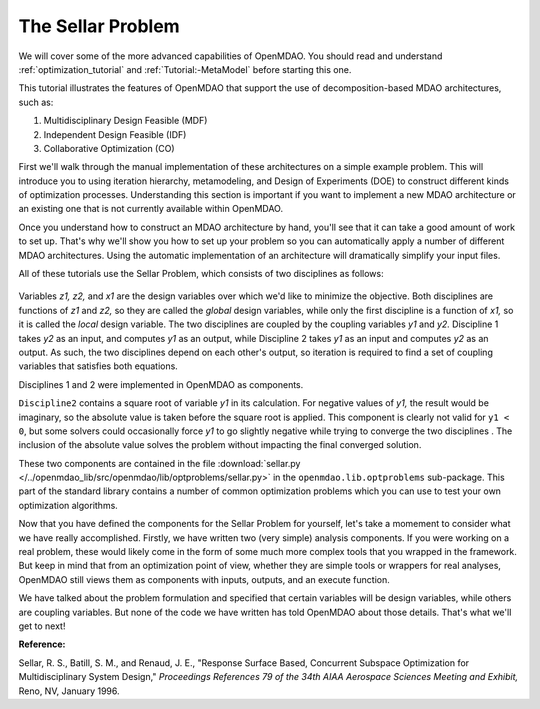 
.. index:: MDAO tutorial problem


The Sellar Problem
==================

We will cover some of the more advanced capabilities of OpenMDAO. You should read and
understand :ref:`optimization_tutorial` and :ref:`Tutorial:-MetaModel` before starting this one. 

.. 
  An understanding of the material presented in :ref:`A-More-Complex-Tutorial-Problem` is also
  recommended.

This tutorial illustrates the features of OpenMDAO that support the use of decomposition-based MDAO
architectures, such as:

#. Multidisciplinary Design Feasible (MDF)
#. Independent Design Feasible (IDF)
#. Collaborative Optimization (CO)

First we'll walk through the manual implementation of these architectures on a simple 
example problem. This will introduce you to using iteration hierarchy, metamodeling, 
and Design of Experiments (DOE) to construct different kinds of optimization processes. 
Understanding this section is important if you want to implement a new MDAO architecture 
or an existing one that is not currently available within OpenMDAO.

Once you understand how to construct an MDAO architecture by hand, you'll see that it can
take a good amount of work to set up.  That's why we'll show you how to set up your problem so you can
automatically apply a number of different MDAO architectures. Using the automatic implementation of an architecture
will dramatically simplify your input files.

.. index:: Sellar

All of these tutorials use the Sellar Problem, which consists of two disciplines as follows:


.. figure:: SellarResized.png
   :align: center
   :alt: Equations showing the two disciplines for the Sellar problem 
 
Variables *z1, z2,* and *x1* are the design variables over which we'd like to minimize
the objective. Both disciplines are functions of *z1* and *z2,* so they are called the 
*global* design variables, while only the first discipline is a function of *x1,* so it
is called the *local* design variable. The two disciplines are coupled by the
coupling variables *y1* and *y2.* Discipline 1 takes *y2* as an input, and computes *y1* as
an output, while Discipline 2 takes *y1* as an input and computes *y2* as an output. As
such, the two disciplines depend on each other's output, so iteration is required to
find a set of coupling variables that satisfies both equations.

Disciplines 1 and 2 were implemented in OpenMDAO as components.

.. testcode:: Disciplines

    from openmdao.main.api import Component
    from openmdao.lib.datatypes.api import Float
    
    
    class Discipline1(Component):
        """Component containing Discipline 1"""
        
        # pylint: disable-msg=E1101
        z1 = Float(0.0, iotype='in', desc='Global Design Variable')
        z2 = Float(0.0, iotype='in', desc='Global Design Variable')
        x1 = Float(0.0, iotype='in', desc='Local Design Variable')
        y2 = Float(0.0, iotype='in', desc='Disciplinary Coupling')
    
        y1 = Float(iotype='out', desc='Output of this Discipline')        
    
            
        def execute(self):
            """Evaluates the equation  
            y1 = z1**2 + z2 + x1 - 0.2*y2"""
            
            z1 = self.z1
            z2 = self.z2
            x1 = self.x1
            y2 = self.y2
            
            self.y1 = z1**2 + z2 + x1 - 0.2*y2
    
    
    
    class Discipline2(Component):
        """Component containing Discipline 2"""
        
        # pylint: disable-msg=E1101
        z1 = Float(0.0, iotype='in', desc='Global Design Variable')
        z2 = Float(0.0, iotype='in', desc='Global Design Variable')
        y1 = Float(0.0, iotype='in', desc='Disciplinary Coupling')
    
        y2 = Float(iotype='out', desc='Output of this Discipline')        
    
            
        def execute(self):
            """Evaluates the equation  
            y1 = y1**(.5) + z1 + z2"""
            
            z1 = self.z1
            z2 = self.z2
            
            # Note: this may cause some issues. However, y1 is constrained to be
            # above 3.16, so lets just let it converge, and the optimizer will 
            # throw it out
            y1 = abs(self.y1)
            
            self.y2 = y1**(.5) + z1 + z2
            
``Discipline2`` contains a square root of variable *y1* in its calculation. For negative values
of *y1,* the result would be imaginary, so the absolute value is taken before the square root
is applied. This component is clearly not valid for ``y1 < 0``, but some solvers could 
occasionally force *y1* to go slightly negative while trying to converge the two disciplines . The inclusion
of the absolute value solves the problem without impacting the final converged solution.

These two components are contained in the file :download:`sellar.py 
</../openmdao_lib/src/openmdao/lib/optproblems/sellar.py>` in the  ``openmdao.lib.optproblems`` sub-package.
This part of the standard library contains a number of common optimization problems which you can use to test
your own optimization algorithms. 

Now that you have defined the components for the Sellar Problem for yourself, let's take a momement to
consider what we have really accomplished. Firstly, we have written two (very simple) analysis components. 
If you were working on a real problem, these would likely come in the form of some much more complex tools
that you wrapped in the framework. But keep in mind that from an optimization point of view, whether they 
are simple tools or wrappers for real analyses, OpenMDAO still views them as components with inputs, outputs, 
and an execute function. 

We have talked about the problem formulation and specified that certain variables will be 
design variables, while others are coupling variables. But none of the code we have written has told 
OpenMDAO about those details. That's what we'll get to next! 

**Reference:**

Sellar, R. S., Batill, S. M., and Renaud, J. E., "Response Surface Based,
Concurrent Subspace Optimization for Multidisciplinary System Design,"
*Proceedings References 79 of the 34th AIAA Aerospace Sciences Meeting and
Exhibit,* Reno, NV, January 1996.


